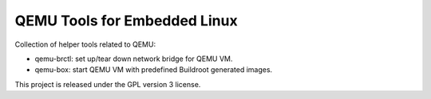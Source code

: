 =============================
QEMU Tools for Embedded Linux
=============================

Collection of helper tools related to QEMU:

- qemu-brctl: set up/tear down network bridge for QEMU VM.
- qemu-box: start QEMU VM with predefined Buildroot generated images.

This project is released under the GPL version 3 license.
